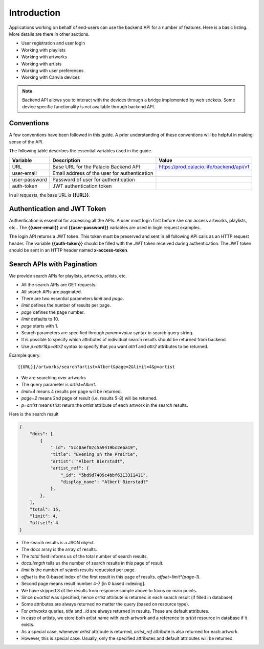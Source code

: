 Introduction
==============

.. highlight:: shell

Applications working on behalf of end-users can
use the backend API for a number of features. 
Here is a basic listing. More details are there
in other sections.


* User registration and user login
* Working with playlists
* Working with artworks
* Working with artists
* Working with user preferences
* Working with Canvia devices


.. note::

    Backend API allows you to interact with the
    devices through a bridge implemented by
    web sockets. Some device specific functionality
    is not available through backend API.



Conventions
--------------------

A few conventions have been followed in this guide. 
A prior understanding of these conventions will be helpful in 
making sense of the API.


The following table describes the essential variables 
used in the guide.

.. list-table::
    :header-rows: 1

    * - Variable
      - Description
      - Value
    * - URL
      - Base URL for the Palacio Backend API
      - https://prod.palacio.life/backend/api/v1
    * - user-email
      - Email address of the user for authentication
      - 
    * - user-password
      - Password of user for authentication
      - 
    * - auth-token
      - JWT authentication token
      - 

In all requests, the base URL is **{{URL}}**.


Authentication and JWT Token
-------------------------------

Authentication is essential for accessing all the APIs. 
A user most login first before she can access
artworks, playlists, etc.. 
The **{{user-email}}** and **{{user-password}}** variables are used
in login request examples.

The login API returns a JWT token. 
This token must be preserved and sent in all following API calls
as an HTTP request header. 
The variable **{{auth-token}}** should be filled with the JWT token 
received during authentication.
The JWT token should be sent in an HTTP header named **x-access-token**.


Search APIs with Pagination
------------------------------------


We provide search APIs for playlists, artworks, artists,
etc.

* All the search APIs are GET requests.
* All search APIs are paginated.
* There are two essential parameters `limit` and `page`.
* `limit` defines the number of results per page.
* `page` defines the page number.
* `limit` defaults to 10.
* `page` starts with 1.
* Search parameters are specified through `param=value` 
  syntax in search query string.
* It is possible to specify which attributes of individual
  search results should be returned from backend.
* Use `p=attr1&p=attr2` syntax to specify that you want
  `attr1` and `attr2` attributes to be returned.

Example query:: 

 {{URL}}/artworks/search?artist=Albert&page=2&limit=4&p=artist

* We are searching over artworks
* The query parameter is `artist=Albert`.
* `limit=4` means 4 results per page will be returned.
* `page=2` means 2nd page of result (i.e. results 5-8)
  will be returned.
* `p=artist` means that return the `artist` attribute of
  each artwork in the search results.

Here is the search result

.. code-block:: JSON

    {
        "docs": [
            {
                "_id": "5cc0aef07c5a9419bc2e6a19",
                "title": "Evening on the Prairie",
                "artist": "Albert Bierstadt",
                "artist_ref": {
                    "_id": "5bd9d7489c4bbf6313311411",
                    "display_name": "Albert Bierstadt"
                },
            },
        ],
        "total": 15,
        "limit": 4,
        "offset": 4
    }
  
* The search results is a JSON object.
* The `docs` array is the array of results.
* The `total` field informs us of the total number of
  search results.
* `docs.length` tells us the number of search results
  in this page of result.
* `limit` is the number of search results requested per
  page.
* `offset` is the 0-based index of the first result
  in this page of results. `offset=limit*(page-1)`.
* Second page means result number 4-7 [in 0 based indexing].
* We have skipped 3 of the results from response sample
  above to focus on main points.
* Since `p=artist` was specified, hence `artist` attribute
  is returned in each search result 
  (if filled in database). 
* Some attributes are always returned no matter the 
  query (based on resource type).
* For `artworks` queries, `title` and `_id` are always
  returned in results. These are default attributes.
* In case of artists, we store both artist name with
  each artwork and a reference to `artist` resource
  in database if it exists.
* As a special case, whenever `artist` attribute
  is returned, `artist_ref` attribute is also returned
  for each artwork.
* However, this is special case. Usually, only the
  specified attributes and default attributes will
  be returned.

